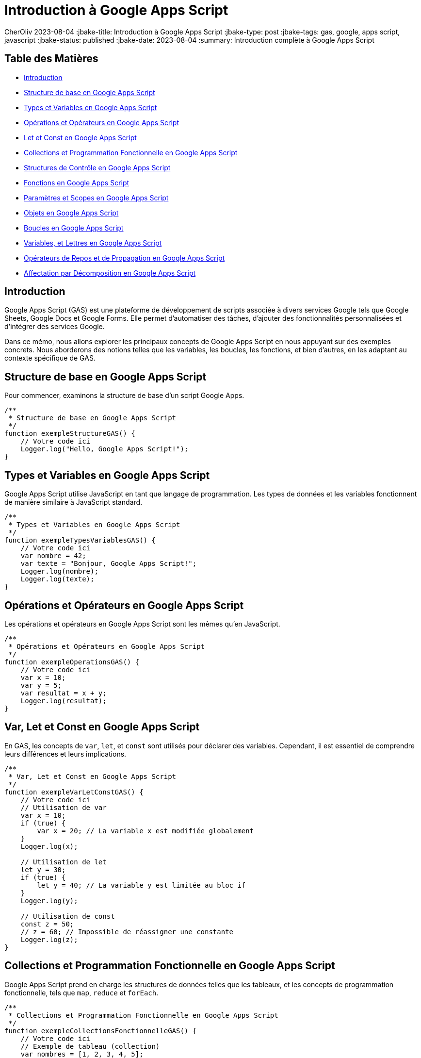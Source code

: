 = Introduction à Google Apps Script

CherOliv
2023-08-04
:jbake-title: Introduction à Google Apps Script
:jbake-type: post
:jbake-tags: gas, google, apps script, javascript
:jbake-status: published
:jbake-date: 2023-08-04
:summary: Introduction complète à Google Apps Script


== Table des Matières

* <<Introduction>>
* <<Structure de base en Google Apps Script>>
* <<Types et Variables en Google Apps Script>>
* <<Opérations et Opérateurs en Google Apps Script>>
* <<Var, Let et Const en Google Apps Script>>
* <<Collections et Programmation Fonctionnelle en Google Apps Script>>
* <<Structures de Contrôle en Google Apps Script>>
* <<Fonctions en Google Apps Script>>
* <<Paramètres et Scopes en Google Apps Script>>
* <<Objets en Google Apps Script>>
* <<Boucles en Google Apps Script>>
* <<Constantes, Variables, et Lettres en Google Apps Script>>
* <<Opérateurs de Repos et de Propagation en Google Apps Script>>
* <<Affectation par Décomposition en Google Apps Script>>



== Introduction

Google Apps Script (GAS) est une plateforme de développement de scripts associée à divers services Google tels que Google Sheets, Google Docs et Google Forms. Elle permet d'automatiser des tâches, d'ajouter des fonctionnalités personnalisées et d'intégrer des services Google.

Dans ce mémo, nous allons explorer les principaux concepts de Google Apps Script en nous appuyant sur des exemples concrets. Nous aborderons des notions telles que les variables, les boucles, les fonctions, et bien d'autres, en les adaptant au contexte spécifique de GAS.

== Structure de base en Google Apps Script

Pour commencer, examinons la structure de base d'un script Google Apps.

[source,javascript]
----
/**
 * Structure de base en Google Apps Script
 */
function exempleStructureGAS() {
    // Votre code ici
    Logger.log("Hello, Google Apps Script!");
}
----

== Types et Variables en Google Apps Script

Google Apps Script utilise JavaScript en tant que langage de programmation. Les types de données et les variables fonctionnent de manière similaire à JavaScript standard.

[source,javascript]
----
/**
 * Types et Variables en Google Apps Script
 */
function exempleTypesVariablesGAS() {
    // Votre code ici
    var nombre = 42;
    var texte = "Bonjour, Google Apps Script!";
    Logger.log(nombre);
    Logger.log(texte);
}
----

== Opérations et Opérateurs en Google Apps Script

Les opérations et opérateurs en Google Apps Script sont les mêmes qu'en JavaScript.

[source,javascript]
----
/**
 * Opérations et Opérateurs en Google Apps Script
 */
function exempleOperationsGAS() {
    // Votre code ici
    var x = 10;
    var y = 5;
    var resultat = x + y;
    Logger.log(resultat);
}
----

== Var, Let et Const en Google Apps Script

En GAS, les concepts de `var`, `let`, et `const` sont utilisés pour déclarer des variables. Cependant, il est essentiel de comprendre leurs différences et leurs implications.

[source,javascript]
----
/**
 * Var, Let et Const en Google Apps Script
 */
function exempleVarLetConstGAS() {
    // Votre code ici
    // Utilisation de var
    var x = 10;
    if (true) {
        var x = 20; // La variable x est modifiée globalement
    }
    Logger.log(x);

    // Utilisation de let
    let y = 30;
    if (true) {
        let y = 40; // La variable y est limitée au bloc if
    }
    Logger.log(y);

    // Utilisation de const
    const z = 50;
    // z = 60; // Impossible de réassigner une constante
    Logger.log(z);
}
----

== Collections et Programmation Fonctionnelle en Google Apps Script

Google Apps Script prend en charge les structures de données telles que les tableaux, et les concepts de programmation fonctionnelle, tels que `map`, `reduce` et `forEach`.

[source,javascript]
----
/**
 * Collections et Programmation Fonctionnelle en Google Apps Script
 */
function exempleCollectionsFonctionnelleGAS() {
    // Votre code ici
    // Exemple de tableau (collection)
    var nombres = [1, 2, 3, 4, 5];

    // Utilisation de forEach
    nombres.forEach(function (nombre) {
        Logger.log(nombre);
    });

    // Utilisation de map
    var carresNombres = nombres.map(function (nombre) {
        return nombre * nombre;
    });
    Logger.log(carresNombres);

    // Utilisation de reduce
    var somme = nombres.reduce(function (acc, nombre) {
        return acc + nombre;
    }, 0);
    Logger.log(somme);
}
----

== Structures de Contrôle en Google Apps Script

Les structures de contrôle telles que `if`, `else`, `while` et `for` sont utilisées pour gérer le flux d'exécution dans Google Apps Script.

[source,javascript]
----
/**
 * Structures de Contrôle en Google Apps Script
 */
function exempleStructuresControleGAS() {
    // Votre code ici
    var condition = true;

    if (condition) {
        Logger.log("La condition est vraie.");
    } else {
        Logger.log("La condition est fausse.");
    }

    var compteur = 0;
    while (compteur < 5) {
        Logger.log(compteur);
        compteur++;
    }

    for (var i = 0; i < 3; i++) {
        Logger.log(i);
    }
}
----

== Fonctions en Google Apps Script

Les fonctions sont des éléments fondamentaux en programmation. En GAS, elles peuvent être déclarées et appelées de différentes manières.

[source,javascript]
----
/**
 * Fonctions en Google Apps Script
 */
function exempleFonctionsGAS() {
    // Votre code ici
    function additionner(a, b) {
        return a + b;
    }

    var resultat = additionner(2, 3);
    Logger.log(resultat);

    // Fonction anonyme
    var multiplier = function (x, y) {
        return x * y;
    };

    Logger.log(multiplier(4, 5));
}
----

== Paramètres et Scopes en Google Apps Script

Les paramètres et les scopes jouent un rôle crucial dans le développement de scripts en GAS. Comprenez comment ils fonctionnent pour éviter des comportements inattendus.

[source,javascript]
----
/**
 * Paramètres et Scopes en Google Apps Script
 */
function exempleParametresScopesGAS(parametre) {
    // Votre code ici
    var variableGlobale = "Je suis global";

    function afficherParametre() {
        Logger.log(parametre);
    }

    afficherParametre();
    Logger.log(variableGlobale);
}
----

== Objets en Google Apps Script

Les objets sont utilisés pour structurer les données. Dans GAS, de nombreux objets intégrés facilitent l'interaction avec les services Google.

[source,javascript]
----
/**
 * Objets en Google Apps Script
 */
function exempleObjetsGAS() {
    // Votre code ici
    var feuille = SpreadsheetApp.getActiveSpreadsheet().getActiveSheet();
    var cellule = feuille.getRange("A1");
    cellule.setValue("Nouvelle valeur");
}
----

== Boucles en Google Apps Script

Les boucles, telles que `for` et `while`, sont essentielles pour itérer sur des éléments et effectuer des opérations répétitives.

[source,javascript]
----
/**
 * Boucles en Google Apps Script
 */
function exempleBouclesGAS() {
    // Votre code ici
    for (var i = 0; i < 3; i++) {
        Logger.log(i);
    }

    var condition = true;
    var compteur = 0;

    while (condition) {
        Logger.log("Tour de boucle");
        compteur++;
        if (compteur === 3) {
            condition = false;
        }
    }
}
----

== Constantes, Variables, et Lettres en Google Apps Script

Comprendre la différence entre `const`, `var`, et `let` est essentiel pour une utilisation efficace des variables en Google Apps Script.

[source,javascript]
----
/**
 * Constantes, Variables, et Lettres en Google Apps Script
 */
function exempleConstantesVariablesLettresGAS() {
    // Votre code ici
    const constante = "Je ne change pas";
    Logger.log(constante);

    var variable = "Je peux changer";
    Logger.log(variable);

    let lettre = "Je peux aussi changer, mais seulement dans mon bloc";
    Logger.log(lettre);
}
----

== Opérateurs de Repos et de Propagation en Google Apps Script

Les opérateurs de repos (`...`) et de propagation (`...`) sont utiles pour manipuler les tableaux et les objets de manière concise.

[source,javascript]
----
/**
 * Opérateurs de Repos et de Propagation en Google Apps Script
 */
function exempleOperateursReposPropagationGAS() {
    // Votre code ici
    // Opérateur de repos (...) pour les tableaux
    var nombres = [1, 2, 3, 4, 5];
    var [...copieNombres] = nombres;
    Logger.log(copieNombres);

    // Opérateur de propagation (...) pour les objets
    var objOriginal = { x: 1, y: 2 };
    var objClone = { ...objOriginal, z: 3 };
    Logger.log(objClone);
}
----

== Affectation par Décomposition en Google Apps Script

L'affectation par décomposition est une fonctionnalité puissante qui permet d'extraire des valeurs d'objets et de tableaux de manière concise.

[source,javascript]
----
/**
 * Affectation par Décomposition en Google Apps Script
 */
function exempleAffectationDecompositionGAS() {
    // Votre code ici
    var coordonnees = [3, 4];
    var [x, y] = coordonnees;
    Logger.log(x);
    Logger.log(y);

    var utilisateur = { nom: "John", age: 30 };
    var { nom, age } = utilisateur;
    Logger.log(nom);
    Logger.log(age);
}
----


== Conclusion

Ce mémo a couvert les concepts fondamentaux de Google Apps Script en les illustrant à l'aide d'exemples de code concrets. Utilisez ces connaissances pour automatiser vos tâches quotidiennes, personnaliser vos documents et exploiter pleinement les fonctionnalités de Google Apps Script.

